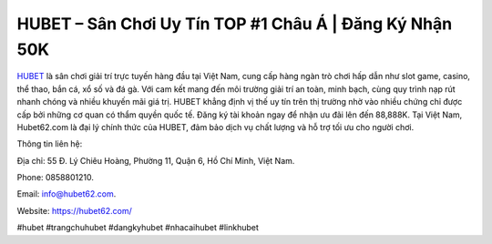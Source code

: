 HUBET – Sân Chơi Uy Tín TOP #1 Châu Á | Đăng Ký Nhận 50K
===================================

`HUBET <https://hubet62.com/>`_ là sân chơi giải trí trực tuyến hàng đầu tại Việt Nam, cung cấp hàng ngàn trò chơi hấp dẫn như slot game, casino, thể thao, bắn cá, xổ số và đá gà. Với cam kết mang đến môi trường giải trí an toàn, minh bạch, cùng quy trình nạp rút nhanh chóng và nhiều khuyến mãi giá trị. HUBET khẳng định vị thế uy tín trên thị trường nhờ vào nhiều chứng chỉ được cấp bởi những cơ quan có thẩm quyền quốc tế. Đăng ký tài khoản ngay để nhận ưu đãi lên đến 88,888K. Tại Việt Nam, Hubet62.com là đại lý chính thức của HUBET, đảm bảo dịch vụ chất lượng và hỗ trợ tối ưu cho người chơi.

Thông tin liên hệ: 

Địa chỉ: 55 Đ. Lý Chiêu Hoàng, Phường 11, Quận 6, Hồ Chí Minh, Việt Nam. 

Phone: 0858801210. 

Email: info@hubet62.com. 

Website: https://hubet62.com/

#hubet #trangchuhubet #dangkyhubet #nhacaihubet #linkhubet
